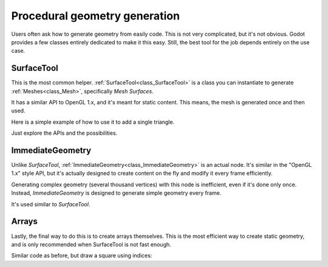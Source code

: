 .. _doc_procedural_geometry:

Procedural geometry generation
===============================

Users often ask how to generate geometry from easily code. This is not very complicated, but it's not obvious.
Godot provides a few classes entirely dedicated to make it this easy. Still, the best tool for the job depends
entirely on the use case.

SurfaceTool
-----------

This is the most common helper. :ref:`SurfaceTool<class_SurfaceTool>` is a class you can instantiate to generate :ref:`Meshes<class_Mesh>`, specifically *Mesh Surfaces*. 

It has a similar API to OpenGL 1.x, and it's meant for static content. This means, the mesh is generated once and then used.

Here is a simple example of how to use it to add a single triangle.

.. tabs::
 .. code-tab:: gdscript GDScript

    var st = SurfaceTool.new()
    
    st.begin(Mesh::PRIMITIVE_TRIANGLE)

    # Prepares attributes for add_vertex
    st.add_normal( Vector3(0,0,1) )
    st.add_uv( Vector2(0,0) )
    # Call last for each vertex, adds the above attributes
    st.add_vertex( Vector3(-1,-1,0) ) 

    st.add_normal( Vector3(0,0,1) )
    st.add_uv( Vector2(0,1) )
    st.add_vertex( Vector3(-1,1,0) ) 

    st.add_normal( Vector3(0,0,1) )
    st.add_uv( Vector2(1,1) )
    st.add_vertex( Vector3(1,1,0) ) 

    # Create indices, indices are optional
    st.index()

    # Commit to a mesh

    var mesh = st.commit()

Just explore the APIs and the possibilities.

ImmediateGeometry
-----------------    

Unlike *SurfaceTool*, :ref:`ImmediateGeometry<class_ImmediateGeometry>` is an actual node. It's similar in the "OpenGL 1.x" style API,
but it's actually designed to create content on the fly and modify it every frame efficiently.

Generating complex geometry (several thousand vertices) with this node is inefficient, even if it's done only once. Instead, *ImmediateGeometry* is designed to generate simple geometry every frame.

It's used similar to *SurfaceTool*.

.. tabs::
 .. code-tab:: gdscript GDScript

    extends ImmediateGeometry


    void _process(delta):

        # Clean up before drawing

        clear()

        # Begin draw
        begin(Mesh::PRIMITIVE_TRIANGLE)
    
        # Prepares attributes for add_vertex
        set_normal( Vector3(0,0,1) )
        set_uv( Vector2(0,0) )
        # Call last for each vertex, adds the above attributes
        add_vertex( Vector3(-1,-1,0) ) 
    
        set_normal( Vector3(0,0,1) )
        set_uv( Vector2(0,1) )
        add_vertex( Vector3(-1,1,0) ) 
    
        set_normal( Vector3(0,0,1) )
        set_uv( Vector2(1,1) )
        add_vertex( Vector3(1,1,0) ) 
    
        # End drawing
        end()

Arrays
------

Lastly, the final way to do this is to create arrays themselves. This is the most efficient way to create static geometry, and is only
recommended when SurfaceTool is not fast enough.

Similar code as before, but draw a square using indices:


.. tabs::
 .. code-tab:: gdscript GDScript

    var array = []
    array.resize(Mesh::ARRAY_MAX)

    var normal_array = []
    var uv_array = []
    var vertex_array = []
    var index_array = []

    normal_array.resize(4)    
    uv_array.resize(4)    
    vertex_array.resize(4)    
    index_array.resize(6)    

    normal_array[0]=Vector3(0,0,1)
    uv_array[0]=Vector2(0,0)
    vertex_array[0]=Vector3(-1,-1)

    normal_array[1]=Vector3(0,0,1)
    uv_array[1]=Vector2(0,1)
    vertex_array[1]=Vector3(-1, 1)

    normal_array[2]=Vector3(0,0,1)
    uv_array[2]=Vector2(1,1)
    vertex_array[2]=Vector3( 1, 1)

    normal_array[3]=Vector3(0,0,1)
    uv_array[3]=Vector2(1,0)
    vertex_array[3]=Vector3( 1, -1)

    # indices are optional in Godot, but if they exist they are used
    index_array[0]=0
    index_array[1]=1
    index_array[2]=2

    index_array[3]=2
    index_array[4]=3
    index_array[5]=0

    arrays[Mesh::ARRAY_VERTEX]=vertex_array
    arrays[Mesh::ARRAY_NORMAL]=normal_array
    arrays[Mesh::ARRAY_TEX_UV]=uv_array
    arrays[Mesh::ARRAY_INDEX]=index_array

    var mesh = ArrayMesh.new()

    mesh.add_surface_from_arrays(Mesh::PRIMITIVE_TRIANGLES,arrays)


